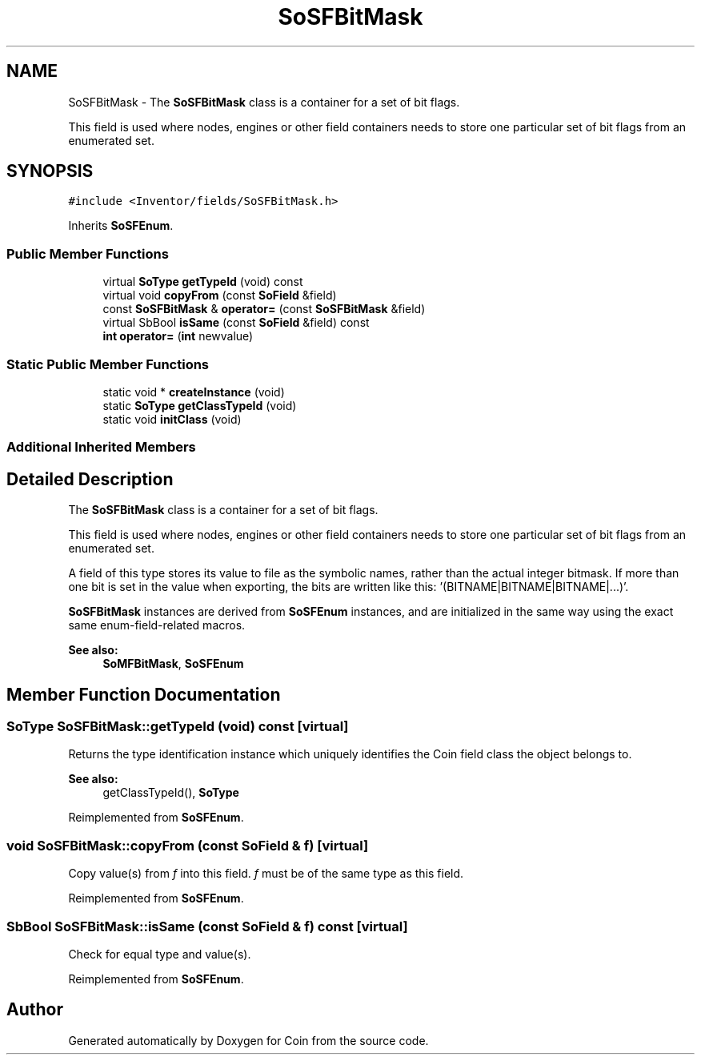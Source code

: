 .TH "SoSFBitMask" 3 "Sun May 28 2017" "Version 4.0.0a" "Coin" \" -*- nroff -*-
.ad l
.nh
.SH NAME
SoSFBitMask \- The \fBSoSFBitMask\fP class is a container for a set of bit flags\&.
.PP
This field is used where nodes, engines or other field containers needs to store one particular set of bit flags from an enumerated set\&.  

.SH SYNOPSIS
.br
.PP
.PP
\fC#include <Inventor/fields/SoSFBitMask\&.h>\fP
.PP
Inherits \fBSoSFEnum\fP\&.
.SS "Public Member Functions"

.in +1c
.ti -1c
.RI "virtual \fBSoType\fP \fBgetTypeId\fP (void) const"
.br
.ti -1c
.RI "virtual void \fBcopyFrom\fP (const \fBSoField\fP &field)"
.br
.ti -1c
.RI "const \fBSoSFBitMask\fP & \fBoperator=\fP (const \fBSoSFBitMask\fP &field)"
.br
.ti -1c
.RI "virtual SbBool \fBisSame\fP (const \fBSoField\fP &field) const"
.br
.ti -1c
.RI "\fBint\fP \fBoperator=\fP (\fBint\fP newvalue)"
.br
.in -1c
.SS "Static Public Member Functions"

.in +1c
.ti -1c
.RI "static void * \fBcreateInstance\fP (void)"
.br
.ti -1c
.RI "static \fBSoType\fP \fBgetClassTypeId\fP (void)"
.br
.ti -1c
.RI "static void \fBinitClass\fP (void)"
.br
.in -1c
.SS "Additional Inherited Members"
.SH "Detailed Description"
.PP 
The \fBSoSFBitMask\fP class is a container for a set of bit flags\&.
.PP
This field is used where nodes, engines or other field containers needs to store one particular set of bit flags from an enumerated set\&. 

A field of this type stores its value to file as the symbolic names, rather than the actual integer bitmask\&. If more than one bit is set in the value when exporting, the bits are written like this: '(BITNAME|BITNAME|BITNAME|\&.\&.\&.)'\&.
.PP
\fBSoSFBitMask\fP instances are derived from \fBSoSFEnum\fP instances, and are initialized in the same way using the exact same enum-field-related macros\&.
.PP
\fBSee also:\fP
.RS 4
\fBSoMFBitMask\fP, \fBSoSFEnum\fP 
.RE
.PP

.SH "Member Function Documentation"
.PP 
.SS "\fBSoType\fP SoSFBitMask::getTypeId (void) const\fC [virtual]\fP"
Returns the type identification instance which uniquely identifies the Coin field class the object belongs to\&.
.PP
\fBSee also:\fP
.RS 4
getClassTypeId(), \fBSoType\fP 
.RE
.PP

.PP
Reimplemented from \fBSoSFEnum\fP\&.
.SS "void SoSFBitMask::copyFrom (const \fBSoField\fP & f)\fC [virtual]\fP"
Copy value(s) from \fIf\fP into this field\&. \fIf\fP must be of the same type as this field\&. 
.PP
Reimplemented from \fBSoSFEnum\fP\&.
.SS "SbBool SoSFBitMask::isSame (const \fBSoField\fP & f) const\fC [virtual]\fP"
Check for equal type and value(s)\&. 
.PP
Reimplemented from \fBSoSFEnum\fP\&.

.SH "Author"
.PP 
Generated automatically by Doxygen for Coin from the source code\&.
